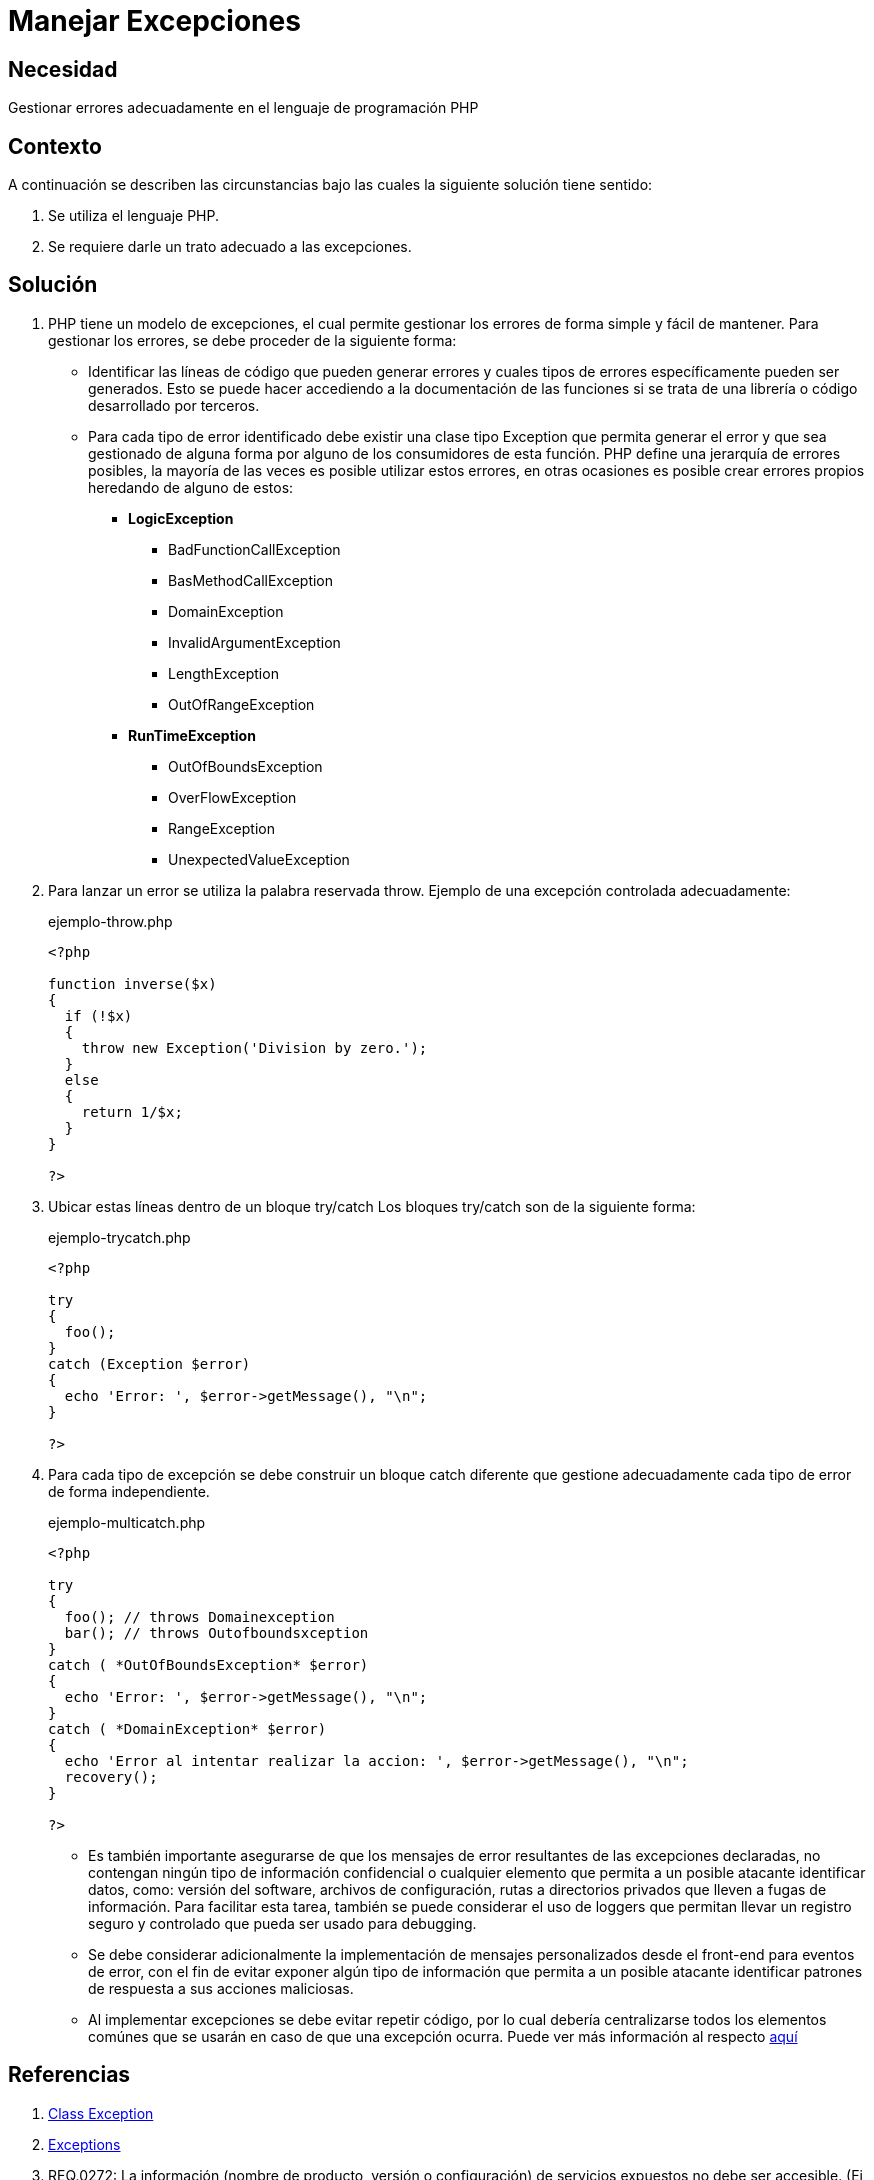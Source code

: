 :slug: defends/php/manejar-excepciones/
:category: php
:description: Nuestros ethical hackers explican cómo evitar vulnerabilidades de seguridad mediante la programación segura en PHP. En este artículo encontrará las formas adecuadas de manejar excepciones en el lenguaje PHP y cómo evitar incurrir en errores que podrían llevar a fugas de información.
:keywords: Php, Seguridad, Excepciones, Logs, Debugging, Back-end.
:defends: yes

= Manejar Excepciones

== Necesidad

Gestionar errores adecuadamente en el lenguaje de programación +PHP+

== Contexto

A continuación se describen las circunstancias
bajo las cuales la siguiente solución tiene
sentido:

. Se utiliza el lenguaje +PHP+.
. Se requiere darle un trato adecuado a las excepciones.

== Solución

. +PHP+ tiene un modelo de excepciones, el cual permite gestionar los
errores de forma simple y fácil de mantener.
Para gestionar los
errores,
se debe proceder de la siguiente forma:

* Identificar las líneas de código que pueden generar errores y
cuales tipos de errores específicamente pueden ser generados.
Esto se puede hacer accediendo a la documentación de las
funciones si se trata de una librería o código desarrollado por
terceros.

* Para cada tipo de error identificado debe existir una clase tipo
Exception que permita generar el error y que sea gestionado de
alguna forma por alguno de los consumidores de esta función.
+PHP+ define una jerarquía de errores posibles, la mayoría de las
veces es posible utilizar estos errores, en otras ocasiones es
posible crear errores propios heredando de alguno de estos:
+
** *+LogicException+*
*** +BadFunctionCallException+
*** +BasMethodCallException+
*** +DomainException+
*** +InvalidArgumentException+
*** +LengthException+
*** +OutOfRangeException+
** *+RunTimeException+*
*** +OutOfBoundsException+
*** +OverFlowException+
*** +RangeException+
*** +UnexpectedValueException+

. Para lanzar un error se utiliza la palabra reservada +throw+.
Ejemplo de una excepción controlada adecuadamente:
+

.ejemplo-throw.php
[source, php, linenums]
----
<?php

function inverse($x)
{
  if (!$x)
  {
    throw new Exception('Division by zero.');
  }
  else
  {
    return 1/$x;
  }
}

?>
----

. Ubicar estas líneas dentro de un bloque +try/catch+
Los bloques +try/catch+ son de la siguiente forma:
+
.ejemplo-trycatch.php
[source, php, linenums]
----
<?php

try
{
  foo();
}
catch (Exception $error)
{
  echo 'Error: ', $error->getMessage(), "\n";
}

?>
----

. Para cada tipo de excepción se debe construir un bloque +catch+
diferente que gestione adecuadamente cada tipo de error de forma
independiente.
+
.ejemplo-multicatch.php
[source, php, linenums]
----
<?php

try
{
  foo(); // throws Domainexception
  bar(); // throws Outofboundsxception
}
catch ( *OutOfBoundsException* $error)
{
  echo 'Error: ', $error->getMessage(), "\n";
}
catch ( *DomainException* $error)
{
  echo 'Error al intentar realizar la accion: ', $error->getMessage(), "\n";
  recovery();
}

?>
----

* Es también importante asegurarse de que los mensajes
de error resultantes de las excepciones declaradas,
no contengan ningún tipo de información confidencial o
cualquier elemento que permita a un posible atacante identificar datos,
como: versión del +software+, archivos de configuración,
rutas a directorios privados que lleven a fugas de información.
Para facilitar esta tarea,
también se puede considerar el uso de +loggers+ que permitan
llevar un registro seguro y controlado que pueda ser usado para +debugging+.

* Se debe considerar adicionalmente la implementación de mensajes personalizados desde el +front-end+ para eventos de error, con el fin
de evitar exponer algún tipo de información que permita a un posible atacante identificar patrones de respuesta a sus
acciones maliciosas.

* Al implementar excepciones se debe evitar repetir código, por lo cual debería centralizarse todos los elementos
comúnes que se usarán en caso de que una excepción ocurra.
Puede ver más información al respecto [button]#link:../../java/evitar-codigo-duplicado/[aquí]#

== Referencias

. link:http://php.net/manual/es/class.exception.php[Class Exception]
. link:http://php.net/exceptions[Exceptions]
. REQ.0272: La información (nombre de producto, versión o
configuración) de servicios expuestos no debe ser accesible. (Ej,
versiones que se publican al conectarse a un servicio como SSH)
